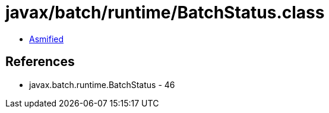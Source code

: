 = javax/batch/runtime/BatchStatus.class

 - link:BatchStatus-asmified.java[Asmified]

== References

 - javax.batch.runtime.BatchStatus - 46

